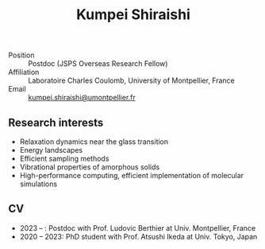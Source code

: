 #+title: *Kumpei Shiraishi*

# #+html: <div class="container">
# #+html: <div class="row">
# #+html: <div class="col-sm-3">

# #+attr_html: :style float:left; margin:0px 0px 20px 0px;
# #+attr_html: :width 200px
# #+attr_html: :alt   Portrait
# #+attr_html: :title Me
# file:/img/me0.jpg

# #+html: </div>
# #+html: <div class="col-sm-9">

- Position :: Postdoc (JSPS Overseas Research Fellow)
- Affiliation :: Laboratoire Charles Coulomb, University of Montpellier, France
- Email :: [[mailto:kumpei.shiraishi@umontpellier.fr][kumpei.shiraishi@umontpellier.fr]]

# #+html: </div>
# #+html: </div>
# #+html: </div>

** Research interests
#+ATTR_HTML: :class nospace-list
- Relaxation dynamics near the glass transition
- Energy landscapes
- Efficient sampling methods
- Vibrational properties of amorphous solids
- High-performance computing, efficient implementation of molecular simulations

** CV
#+ATTR_HTML: :class nospace-list
- 2023 -- : Postdoc with Prof. Ludovic Berthier at Univ. Montpellier, France
- 2020 -- 2023: PhD student with Prof. Atsushi Ikeda at Univ. Tokyo, Japan
